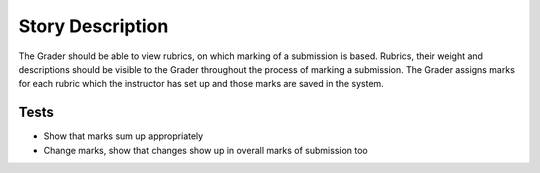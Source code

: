 ================================================================================
Story Description
================================================================================

The Grader should be able to view rubrics, on which marking of a submission is
based. Rubrics, their weight and descriptions should be visible to the Grader
throughout the process of marking a submission. The Grader assigns marks for
each rubric which the instructor has set up and those marks are saved in the
system.

Tests
--------------------------------------------------------------------------------

* Show that marks sum up appropriately
* Change marks, show that changes show up in overall marks of submission too
